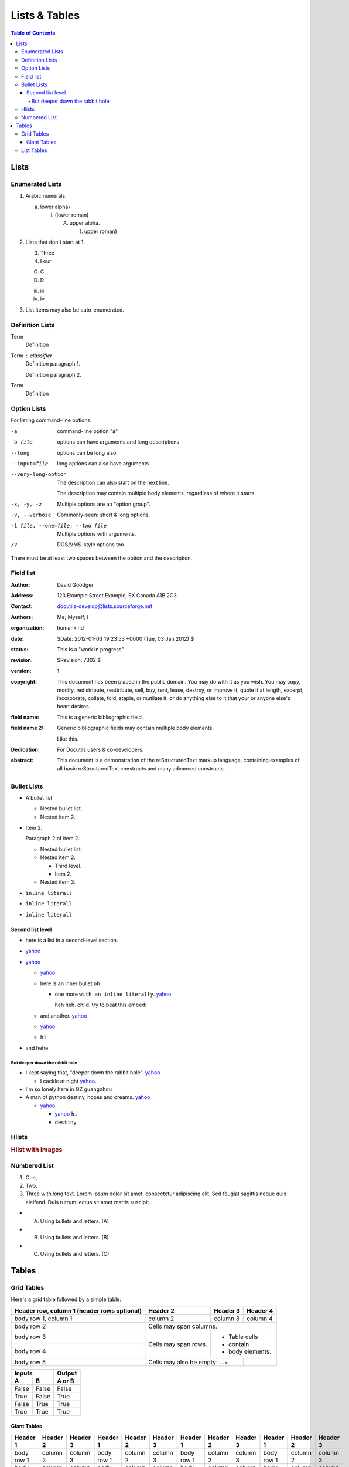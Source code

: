 
**************
Lists & Tables
**************

.. contents:: Table of Contents

Lists
=====

Enumerated Lists
----------------

1. Arabic numerals.

   a) lower alpha)

      (i) (lower roman)

          A. upper alpha.

             I) upper roman)

2. Lists that don't start at 1:

   3. Three

   4. Four

   C. C

   D. D

   iii. iii

   iv. iv

#. List items may also be auto-enumerated.

Definition Lists
----------------

Term
    Definition
Term : classifier
    Definition paragraph 1.

    Definition paragraph 2.
Term
    Definition


Option Lists
------------

For listing command-line options:

-a            command-line option "a"
-b file       options can have arguments
              and long descriptions
--long        options can be long also
--input=file  long options can also have
              arguments

--very-long-option
              The description can also start on the next line.

              The description may contain multiple body elements,
              regardless of where it starts.

-x, -y, -z    Multiple options are an "option group".
-v, --verbose  Commonly-seen: short & long options.
-1 file, --one=file, --two file
              Multiple options with arguments.
/V            DOS/VMS-style options too

There must be at least two spaces between the option and the description.

Field list
----------

.. bibliographic fields (which also require a transform):

:Author: David Goodger
:Address: 123 Example Street
          Example, EX  Canada
          A1B 2C3
:Contact: docutils-develop@lists.sourceforge.net
:Authors: Me; Myself; I
:organization: humankind
:date: $Date: 2012-01-03 19:23:53 +0000 (Tue, 03 Jan 2012) $
:status: This is a "work in progress"
:revision: $Revision: 7302 $
:version: 1
:copyright: This document has been placed in the public domain. You
            may do with it as you wish. You may copy, modify,
            redistribute, reattribute, sell, buy, rent, lease,
            destroy, or improve it, quote it at length, excerpt,
            incorporate, collate, fold, staple, or mutilate it, or do
            anything else to it that your or anyone else's heart
            desires.
:field name: This is a generic bibliographic field.
:field name 2:
    Generic bibliographic fields may contain multiple body elements.

    Like this.

:Dedication:

    For Docutils users & co-developers.

:abstract:

    This document is a demonstration of the reStructuredText markup
    language, containing examples of all basic reStructuredText
    constructs and many advanced constructs.

Bullet Lists
------------

- A bullet list

  + Nested bullet list.
  + Nested item 2.

- Item 2.

  Paragraph 2 of item 2.

  * Nested bullet list.
  * Nested item 2.

    - Third level.
    - Item 2.

  * Nested item 3.

- ``inline literall``
- ``inline literall``
- ``inline literall``

Second list level
^^^^^^^^^^^^^^^^^

- here is a list in a second-level section.
- `yahoo <http://www.yahoo.com>`_
- `yahoo <http://www.yahoo.com>`_

  - `yahoo <http://www.yahoo.com>`_
  - here is an inner bullet ``oh``

    - one more ``with an inline literally``. `yahoo <http://www.yahoo.com>`_
      
      heh heh. child. try to beat this embed:

      .. literalinclude:: test_py_module/test.py
          :language: python
          :linenos:
          :lines: 1-10
  - and another. `yahoo <http://www.yahoo.com>`_
  - `yahoo <http://www.yahoo.com>`_
  - ``hi``
- and hehe

But deeper down the rabbit hole
"""""""""""""""""""""""""""""""

- I kept saying that, "deeper down the rabbit hole". `yahoo <http://www.yahoo.com>`_

  - I cackle at night `yahoo <http://www.yahoo.com>`_.
- I'm so lonely here in GZ ``guangzhou``
- A man of python destiny, hopes and dreams. `yahoo <http://www.yahoo.com>`_

  - `yahoo <http://www.yahoo.com>`_

    - `yahoo <http://www.yahoo.com>`_ ``hi``
    - ``destiny``

Hlists
------

.. hlist::
    :columns: 2

    - First item
    - Second item
    - Third item
    - Forth item
    - Fifth item
    - Sixths item

.. rubric:: Hlist with images

.. hlist::
    :columns: 2

    - .. figure:: ../_static/img/yi_jing_01_chien.jpg

         This is a short caption for a figure.

    - .. figure:: ../_static/img/yi_jing_01_chien.jpg

         This is a long caption for a figure. Lorem ipsum dolor sit amet, consectetur adipiscing elit.
         Donec porttitor dolor in odio posuere, vitae ornare libero mattis. In lobortis justo vestibulum nibh aliquet, non.

Numbered List
-------------

#. One,
#. Two.
#. Three with long text. Lorem ipsum dolor sit amet, consectetur adipiscing elit.
   Sed feugiat sagittis neque quis eleifend. Duis rutrum lectus sit amet mattis suscipit.

- A) Using bullets and letters. (A)
- B) Using bullets and letters. (B)
- C) Using bullets and letters. (C)

Tables
======

Grid Tables
-----------

Here's a grid table followed by a simple table:

+------------------------+------------+----------+----------+
| Header row, column 1   | Header 2   | Header 3 | Header 4 |
| (header rows optional) |            |          |          |
+========================+============+==========+==========+
| body row 1, column 1   | column 2   | column 3 | column 4 |
+------------------------+------------+----------+----------+
| body row 2             | Cells may span columns.          |
+------------------------+------------+---------------------+
| body row 3             | Cells may  | - Table cells       |
+------------------------+ span rows. | - contain           |
| body row 4             |            | - body elements.    |
+------------------------+------------+----------+----------+
| body row 5             | Cells may also be     |          |
|                        | empty: ``-->``        |          |
+------------------------+-----------------------+----------+

=====  =====  ======
   Inputs     Output
------------  ------
  A      B    A or B
=====  =====  ======
False  False  False
True   False  True
False  True   True
True   True   True
=====  =====  ======

Giant Tables
^^^^^^^^^^^^

+------------+------------+-----------+------------+------------+-----------+------------+------------+-----------+------------+------------+-----------+
| Header 1   | Header 2   | Header 3  | Header 1   | Header 2   | Header 3  | Header 1   | Header 2   | Header 3  | Header 1   | Header 2   | Header 3  |
+============+============+===========+============+============+===========+============+============+===========+============+============+===========+
| body row 1 | column 2   | column 3  | body row 1 | column 2   | column 3  | body row 1 | column 2   | column 3  | body row 1 | column 2   | column 3  |
+------------+------------+-----------+------------+------------+-----------+------------+------------+-----------+------------+------------+-----------+
| body row 1 | column 2   | column 3  | body row 1 | column 2   | column 3  | body row 1 | column 2   | column 3  | body row 1 | column 2   | column 3  |
+------------+------------+-----------+------------+------------+-----------+------------+------------+-----------+------------+------------+-----------+
| body row 1 | column 2   | column 3  | body row 1 | column 2   | column 3  | body row 1 | column 2   | column 3  | body row 1 | column 2   | column 3  |
+------------+------------+-----------+------------+------------+-----------+------------+------------+-----------+------------+------------+-----------+
| body row 1 | column 2   | column 3  | body row 1 | column 2   | column 3  | body row 1 | column 2   | column 3  | body row 1 | column 2   | column 3  |
+------------+------------+-----------+------------+------------+-----------+------------+------------+-----------+------------+------------+-----------+

List Tables
-----------

.. list-table:: List tables can have captions like this one.
    :widths: 10 5 10 50
    :header-rows: 1
    :stub-columns: 1

    * - List table
      - Header 1
      - Header 2
      - Header 3 long. Lorem ipsum dolor sit amet, consectetur adipiscing elit. Nam sit amet mauris arcu.
    * - Stub Row 1
      - Row 1
      - Column 2
      - Column 3 long. Lorem ipsum dolor sit amet, consectetur adipiscing elit. Nam sit amet mauris arcu.
    * - Stub Row 2
      - Row 2
      - Column 2
      - Column 3 long. Lorem ipsum dolor sit amet, consectetur adipiscing elit. Nam sit amet mauris arcu.
    * - Stub Row 3
      - Row 3
      - Column 2
      - Column 3 long. Lorem ipsum dolor sit amet, consectetur adipiscing elit. Nam sit amet mauris arcu.

.. list-table:: This is a list table with images in it.

    * - .. figure:: ../_static/img/yi_jing_01_chien.jpg

           This is a short caption for a figure.

      - .. figure:: ../_static/img/yi_jing_01_chien.jpg

           This is a long caption for a figure. Lorem ipsum dolor sit amet, consectetur adipiscing elit.
           Donec porttitor dolor in odio posuere, vitae ornare libero mattis. In lobortis justo vestibulum nibh aliquet, non.
